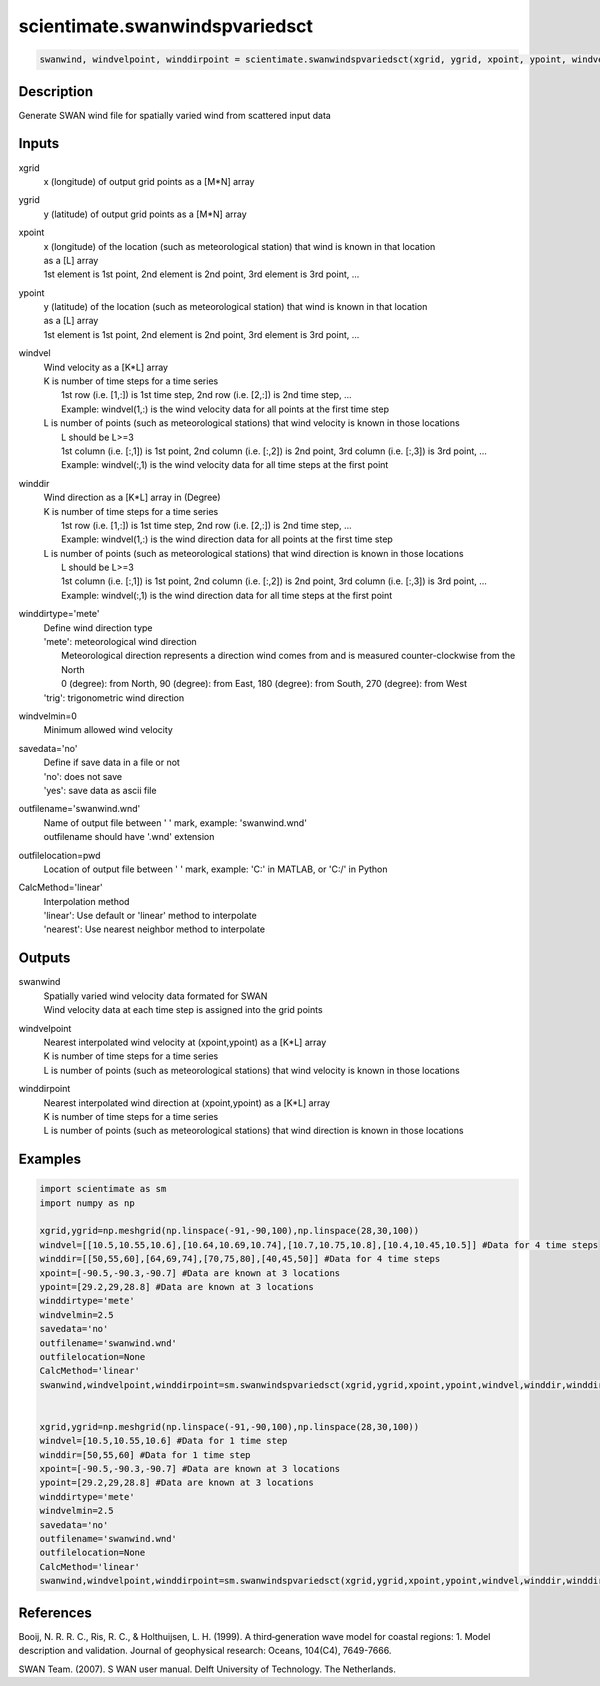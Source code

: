 .. ++++++++++++++++++++++++++++++++YA LATIF++++++++++++++++++++++++++++++++++
.. +                                                                        +
.. + ScientiMate                                                            +
.. + Earth-Science Data Analysis Library                                    +
.. +                                                                        +
.. + Developed by: Arash Karimpour                                          +
.. + Contact     : www.arashkarimpour.com                                   +
.. + Developed/Updated (yyyy-mm-dd): 2017-11-01                             +
.. +                                                                        +
.. ++++++++++++++++++++++++++++++++++++++++++++++++++++++++++++++++++++++++++

scientimate.swanwindspvariedsct
===============================

.. code:: python

    swanwind, windvelpoint, winddirpoint = scientimate.swanwindspvariedsct(xgrid, ygrid, xpoint, ypoint, windvel, winddir, winddirtype='mete', windvelmin=0, savedata='no', outfilename='swanwind.wnd', outfilelocation=None, CalcMethod='linear')

Description
-----------

Generate SWAN wind file for spatially varied wind from scattered input data

Inputs
------

xgrid
    x (longitude) of output grid points as a [M*N] array
ygrid
    y (latitude) of output grid points as a [M*N] array
xpoint
    | x (longitude) of the location (such as meteorological station) that wind is known in that location
    | as a [L] array
    | 1st element is 1st point, 2nd element is 2nd point, 3rd element is 3rd point, ...
ypoint
    | y (latitude) of the location (such as meteorological station) that wind is known in that location
    | as a [L] array
    | 1st element is 1st point, 2nd element is 2nd point, 3rd element is 3rd point, ...
windvel
    | Wind velocity as a [K*L] array
    | K is number of time steps for a time series
    |     1st row (i.e. [1,:]) is 1st time step, 2nd row (i.e. [2,:]) is 2nd time step, ...
    |     Example: windvel(1,:) is the wind velocity data for all points at the first time step
    | L is number of points (such as meteorological stations) that wind velocity is known in those locations
    |     L should be L>=3
    |     1st column (i.e. [:,1]) is 1st point, 2nd column (i.e. [:,2]) is 2nd point, 3rd column (i.e. [:,3]) is 3rd point, ...
    |     Example: windvel(:,1) is the wind velocity data for all time steps at the first point
winddir
    | Wind direction as a [K*L] array in (Degree)
    | K is number of time steps for a time series
    |     1st row (i.e. [1,:]) is 1st time step, 2nd row (i.e. [2,:]) is 2nd time step, ...
    |     Example: windvel(1,:) is the wind direction data for all points at the first time step
    | L is number of points (such as meteorological stations) that wind direction is known in those locations
    |     L should be L>=3
    |     1st column (i.e. [:,1]) is 1st point, 2nd column (i.e. [:,2]) is 2nd point, 3rd column (i.e. [:,3]) is 3rd point, ...
    |     Example: windvel(:,1) is the wind direction data for all time steps at the first point
winddirtype='mete'
    | Define wind direction type
    | 'mete': meteorological wind direction 
    |     Meteorological direction represents a direction wind comes from and is measured counter-clockwise from the North
    |     0 (degree): from North, 90 (degree): from East, 180 (degree): from South, 270 (degree): from West
    | 'trig': trigonometric wind direction
windvelmin=0
    Minimum allowed wind velocity
savedata='no'
    | Define if save data in a file or not
    | 'no': does not save 
    | 'yes': save data as ascii file
outfilename='swanwind.wnd'
    | Name of output file between ' ' mark, example: 'swanwind.wnd'
    | outfilename should have '.wnd' extension
outfilelocation=pwd
    Location of output file between ' ' mark, example: 'C:\' in MATLAB, or 'C:/' in Python
CalcMethod='linear'
    | Interpolation method 
    | 'linear': Use default or 'linear' method to interpolate
    | 'nearest': Use nearest neighbor method to interpolate

Outputs
-------

swanwind
    | Spatially varied wind velocity data formated for SWAN
    | Wind velocity data at each time step is assigned into the grid points
windvelpoint
    | Nearest interpolated wind velocity at (xpoint,ypoint) as a [K*L] array
    | K is number of time steps for a time series
    | L is number of points (such as meteorological stations) that wind velocity is known in those locations
winddirpoint
    | Nearest interpolated wind direction at (xpoint,ypoint) as a [K*L] array
    | K is number of time steps for a time series
    | L is number of points (such as meteorological stations) that wind direction is known in those locations

Examples
--------

.. code:: python

    import scientimate as sm
    import numpy as np

    xgrid,ygrid=np.meshgrid(np.linspace(-91,-90,100),np.linspace(28,30,100))
    windvel=[[10.5,10.55,10.6],[10.64,10.69,10.74],[10.7,10.75,10.8],[10.4,10.45,10.5]] #Data for 4 time steps
    winddir=[[50,55,60],[64,69,74],[70,75,80],[40,45,50]] #Data for 4 time steps
    xpoint=[-90.5,-90.3,-90.7] #Data are known at 3 locations
    ypoint=[29.2,29,28.8] #Data are known at 3 locations
    winddirtype='mete'
    windvelmin=2.5
    savedata='no'
    outfilename='swanwind.wnd'
    outfilelocation=None
    CalcMethod='linear'
    swanwind,windvelpoint,winddirpoint=sm.swanwindspvariedsct(xgrid,ygrid,xpoint,ypoint,windvel,winddir,winddirtype,windvelmin,savedata,outfilename,outfilelocation,CalcMethod)


    xgrid,ygrid=np.meshgrid(np.linspace(-91,-90,100),np.linspace(28,30,100))
    windvel=[10.5,10.55,10.6] #Data for 1 time step
    winddir=[50,55,60] #Data for 1 time step
    xpoint=[-90.5,-90.3,-90.7] #Data are known at 3 locations
    ypoint=[29.2,29,28.8] #Data are known at 3 locations
    winddirtype='mete'
    windvelmin=2.5
    savedata='no'
    outfilename='swanwind.wnd'
    outfilelocation=None
    CalcMethod='linear'
    swanwind,windvelpoint,winddirpoint=sm.swanwindspvariedsct(xgrid,ygrid,xpoint,ypoint,windvel,winddir,winddirtype,windvelmin,savedata,outfilename,outfilelocation,CalcMethod)

References
----------

Booij, N. R. R. C., Ris, R. C., & Holthuijsen, L. H. (1999). 
A third‐generation wave model for coastal regions: 1. Model description and validation. 
Journal of geophysical research: Oceans, 104(C4), 7649-7666.

SWAN Team. (2007). S
WAN user manual. 
Delft University of Technology. The Netherlands.

.. License & Disclaimer
.. --------------------
..
.. Copyright (c) 2020 Arash Karimpour
..
.. http://www.arashkarimpour.com
..
.. THE SOFTWARE IS PROVIDED "AS IS", WITHOUT WARRANTY OF ANY KIND, EXPRESS OR
.. IMPLIED, INCLUDING BUT NOT LIMITED TO THE WARRANTIES OF MERCHANTABILITY,
.. FITNESS FOR A PARTICULAR PURPOSE AND NONINFRINGEMENT. IN NO EVENT SHALL THE
.. AUTHORS OR COPYRIGHT HOLDERS BE LIABLE FOR ANY CLAIM, DAMAGES OR OTHER
.. LIABILITY, WHETHER IN AN ACTION OF CONTRACT, TORT OR OTHERWISE, ARISING FROM,
.. OUT OF OR IN CONNECTION WITH THE SOFTWARE OR THE USE OR OTHER DEALINGS IN THE
.. SOFTWARE.
